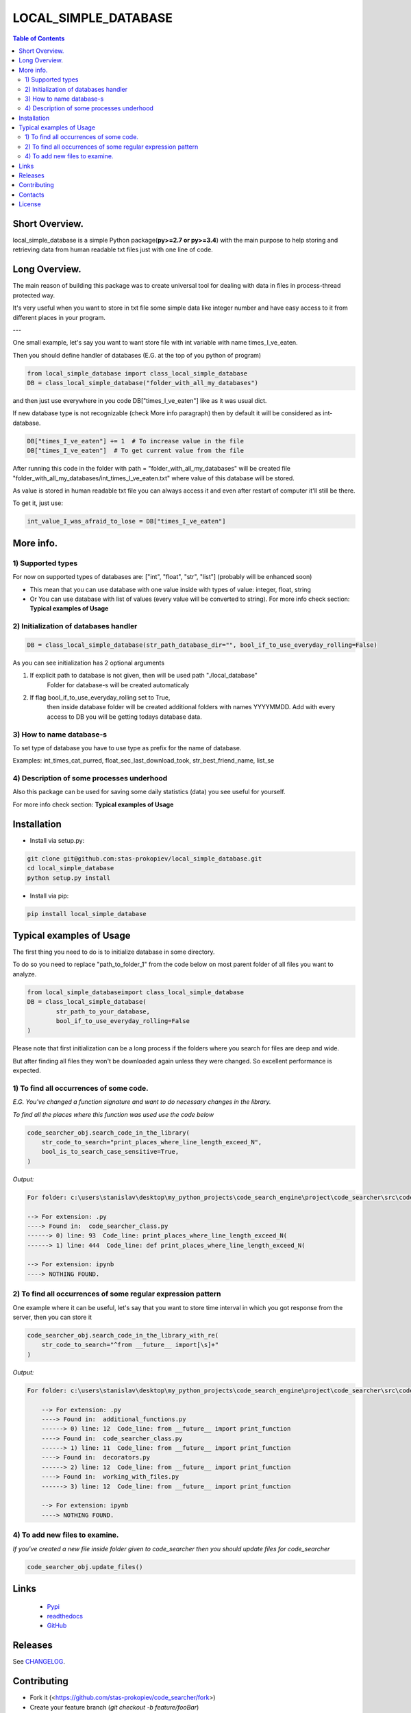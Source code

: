 ========================
LOCAL_SIMPLE_DATABASE
========================

.. contents:: **Table of Contents**

Short Overview.
=========================

local_simple_database is a simple Python package(**py>=2.7 or py>=3.4**) with the main purpose to
help storing and retrieving data from human readable txt files just with one line of code.

Long Overview.
=========================

The main reason of building this package was to create universal
tool for dealing with data in files in process-thread protected way.

It's very useful when you want to store in txt file some simple data like integer number and have easy access to it from different places in your program.

---

One small example, let's say you want to want store file with int variable with name times_I_ve_eaten.

Then you should define handler of databases (E.G. at the top of you python of program)

.. code-block:: python

    from local_simple_database import class_local_simple_database
    DB = class_local_simple_database("folder_with_all_my_databases")

and then just use everywhere in you code DB["times_I_ve_eaten"] like as it was usual dict.

If new database type is not recognizable (check More info paragraph) then by default it will be considered as int-database.

.. code-block:: python

    DB["times_I_ve_eaten"] += 1  # To increase value in the file
    DB["times_I_ve_eaten"]  # To get current value from the file

After running this code in the folder with path = "folder_with_all_my_databases" will be created file "folder_with_all_my_databases/int_times_I_ve_eaten.txt" where value of this database will be stored.

As value is stored in human readable txt file you can always access it and even after restart of computer it'll still be there.

To get it, just use:

.. code-block:: python

    int_value_I_was_afraid_to_lose = DB["times_I_ve_eaten"]


More info.
=========================

1) Supported types
--------------------------------------------------------------------------------------------------

For now on supported types of databases are: ["int", "float", "str", "list"] (probably will be enhanced soon)

- This mean that you can use database with one value inside with types of value: integer, float, string
- Or You can use database with list of values (every value will be converted to string). For more info check section: **Typical examples of Usage**

2) Initialization of databases handler
--------------------------------------------------------------------------------------------------

.. code-block:: python

    DB = class_local_simple_database(str_path_database_dir="", bool_if_to_use_everyday_rolling=False)

As you can see initialization has 2 optional arguments

1. If explicit path to database is not given, then will be used path "./local_database"
    Folder for database-s will be created automaticaly
2. If flag bool_if_to_use_everyday_rolling set to True, 
    then inside database folder will be created additional folders with names YYYYMMDD. 
    Add with every access to DB you will be getting todays database data.

3) How to name database-s
--------------------------------------------------------------------------------------------------

To set type of database you have to use type as prefix for the name of database. 

Examples: int_times_cat_purred, float_sec_last_download_took, str_best_friend_name, list_se

4) Description of some processes underhood
--------------------------------------------------------------------------------------------------

Also this package can be used for saving some daily statistics (data) you see useful for yourself.

For more info check section: **Typical examples of Usage**

Installation
============

* Install via setup.py:

.. code-block:: bash

    git clone git@github.com:stas-prokopiev/local_simple_database.git
    cd local_simple_database
    python setup.py install

* Install via pip:

.. code-block:: bash

    pip install local_simple_database

Typical examples of Usage
=========================

The first thing you need to do is to initialize database in some directory.

To do so you need to replace "path_to_folder_1" from the code below on most parent folder of all files you want to analyze.


.. code-block:: python

    from local_simple_databaseimport class_local_simple_database
    DB = class_local_simple_database(
            str_path_to_your_database,
            bool_if_to_use_everyday_rolling=False
    )

Please note that first initialization can be a long process if the folders where you search for files are deep and wide.

But after finding all files they won't be downloaded again unless they were changed. So excellent performance is expected.

1) To find all occurrences of some code.
--------------------------------------------------------------------------------------------------

*E.G. You've changed a function signature and want to do necessary changes in the library.*

*To find all the places where this function was used use the code below*

.. code-block:: python

    code_searcher_obj.search_code_in_the_library(
        str_code_to_search="print_places_where_line_length_exceed_N",
        bool_is_to_search_case_sensitive=True,
    )

*Output:*

.. code-block:: console

    For folder: c:\users\stanislav\desktop\my_python_projects\code_search_engine\project\code_searcher\src\code_searcher

    --> For extension: .py
    ----> Found in:  code_searcher_class.py
    ------> 0) line: 93  Code_line: print_places_where_line_length_exceed_N(
    ------> 1) line: 444  Code_line: def print_places_where_line_length_exceed_N(

    --> For extension: ipynb
    ----> NOTHING FOUND.


2) To find all occurrences of some regular expression pattern
--------------------------------------------------------------------------------------------------


One example where it can be useful, let's say that you want to store time interval in which you got response from the server, then you can store it 


.. code-block:: python

    code_searcher_obj.search_code_in_the_library_with_re(
        str_code_to_search="^from __future__ import[\s]+"
    )

*Output:*

.. code-block:: console

    For folder: c:\users\stanislav\desktop\my_python_projects\code_search_engine\project\code_searcher\src\code_searcher

        --> For extension: .py
        ----> Found in:  additional_functions.py
        ------> 0) line: 12  Code_line: from __future__ import print_function
        ----> Found in:  code_searcher_class.py
        ------> 1) line: 11  Code_line: from __future__ import print_function
        ----> Found in:  decorators.py
        ------> 2) line: 12  Code_line: from __future__ import print_function
        ----> Found in:  working_with_files.py
        ------> 3) line: 12  Code_line: from __future__ import print_function

        --> For extension: ipynb
        ----> NOTHING FOUND.

4) To add new files to examine.
--------------------------------------------------------------------------------------------------

*If you've created a new file inside folder given to code_searcher then you should update files for code_searcher*

.. code-block:: python

    code_searcher_obj.update_files()


Links
=====

    * `Pypi <https://pypi.org/project/code-searcher/>`_
    * `readthedocs <https://code-searcher.readthedocs.io/en/latest/>`_
    * `GitHub <https://github.com/stas-prokopiev/code_searcher>`_

Releases
========

See `CHANGELOG <https://github.com/stas-prokopiev/code_searcher/blob/master/CHANGELOG.rst>`_.

Contributing
============

- Fork it (<https://github.com/stas-prokopiev/code_searcher/fork>)
- Create your feature branch (`git checkout -b feature/fooBar`)
- Commit your changes (`git commit -am 'Add some fooBar'`)
- Push to the branch (`git push origin feature/fooBar`)
- Create a new Pull Request

Contacts
========

    * Email: stas.prokopiev@gmail.com

    * `vk.com <https://vk.com/stas.prokopyev>`_

    * `Facebook <https://www.facebook.com/profile.php?id=100009380530321>`_

License
=======

This project is licensed under the MIT License.

inee a  sedimerom leileath herl beac